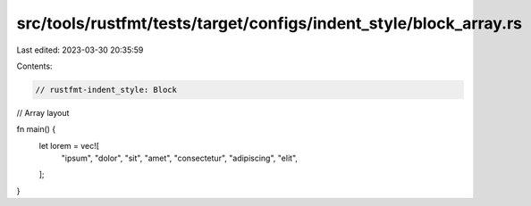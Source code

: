 src/tools/rustfmt/tests/target/configs/indent_style/block_array.rs
==================================================================

Last edited: 2023-03-30 20:35:59

Contents:

.. code-block:: rs

    // rustfmt-indent_style: Block
// Array layout

fn main() {
    let lorem = vec![
        "ipsum",
        "dolor",
        "sit",
        "amet",
        "consectetur",
        "adipiscing",
        "elit",
    ];
}


